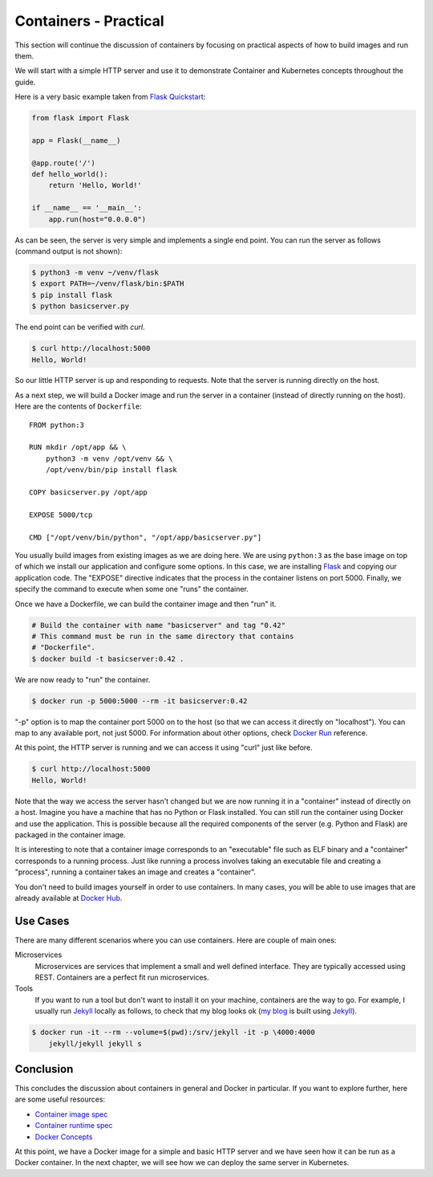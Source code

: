 ======================
Containers - Practical
======================

This section will continue the discussion of containers by focusing on
practical aspects of how to build images and run them.

We will start with a simple HTTP server and use it to demonstrate
Container and Kubernetes concepts throughout the guide.

Here is a very basic example taken from `Flask Quickstart`_:

.. code-block:: python

   from flask import Flask
   
   app = Flask(__name__)
   
   @app.route('/')
   def hello_world():
       return 'Hello, World!'
   
   if __name__ == '__main__':
       app.run(host="0.0.0.0")

As can be seen, the server is very simple and implements a single end
point. You can run the server as follows (command output is not
shown):

.. code-block:: bash

  $ python3 -m venv ~/venv/flask
  $ export PATH=~/venv/flask/bin:$PATH
  $ pip install flask
  $ python basicserver.py

The end point can be verified with *curl*.

.. code-block:: bash

  $ curl http://localhost:5000
  Hello, World!

So our little HTTP server is up and responding to requests. Note that
the server is running directly on the host.

As a next step, we will build a Docker image and run the server in a
container (instead of directly running on the host). Here are the
contents of ``Dockerfile``::

   FROM python:3

   RUN mkdir /opt/app && \
       python3 -m venv /opt/venv && \
       /opt/venv/bin/pip install flask
   
   COPY basicserver.py /opt/app
   
   EXPOSE 5000/tcp
   
   CMD ["/opt/venv/bin/python", "/opt/app/basicserver.py"]

You usually build images from existing images as we are doing here. We
are using ``python:3`` as the base image on top of which we install
our application and configure some options. In this case, we are
installing `Flask`_ and copying our application code. The "EXPOSE" 
directive indicates that the process in the container listens on
port 5000. Finally, we specify the command to execute when some one
"runs" the container. 

Once we have a Dockerfile, we can build the container image and then
"run" it.

.. code-block:: bash

  # Build the container with name "basicserver" and tag "0.42" 
  # This command must be run in the same directory that contains
  # "Dockerfile".
  $ docker build -t basicserver:0.42 .

We are now ready to "run" the container.

.. code-block:: bash

  $ docker run -p 5000:5000 --rm -it basicserver:0.42

"-p" option is to map the container port 5000 on to the host (so that
we can access it directly on "localhost"). You can map to any
available port, not just 5000. For information about other options,
check `Docker Run`_ reference.

At this point, the HTTP server is running and we can access it using
"curl" just like before.

.. code-block:: bash

  $ curl http://localhost:5000
  Hello, World!

Note that the way we access the server hasn't changed but we are now
running it in a "container" instead of directly on a host. Imagine you
have a machine that has no Python or Flask installed. You can still
run the container using Docker and use the application. This is
possible because all the required components of the server
(e.g. Python and Flask) are packaged in the container image.

It is interesting to note that a container image corresponds to an
"executable" file such as ELF binary and a "container" corresponds to a
running process. Just like running a process involves taking an
executable file and creating a "process", running a container takes an
image and creates a "container".

You don't need to build images yourself in order to use containers. In
many cases, you will be able to use images that are already available
at `Docker Hub`_.

Use Cases
=========

There are many different scenarios where you can use containers. Here
are couple of main ones:

Microservices
    Microservices are services that implement a small and well defined
    interface. They are typically accessed using REST. Containers are
    a perfect fit run microservices.

Tools
    If you want to run a tool but don't want to install it on your
    machine, containers are the way to go. For example, I usually run
    `Jekyll`_ locally as follows, to check that my blog looks ok (`my
    blog`_ is built using `Jekyll`_).

.. code-block:: bash

    $ docker run -it --rm --volume=$(pwd):/srv/jekyll -it -p \4000:4000
        jekyll/jekyll jekyll s 

Conclusion
==========

This concludes the discussion about containers in general and Docker
in particular. If you want to explore further, here are some useful
resources: 

- `Container image spec`_
- `Container runtime spec`_
- `Docker Concepts`_
  
At this point, we have a Docker image for a simple and basic HTTP
server and we have seen how it can be run as a Docker container. In
the next chapter, we will see how we can deploy the same server in
Kubernetes.

.. _Flask: https://flask.palletsprojects.com/en/1.1.x/
.. _Docker Run: https://docs.docker.com/engine/reference/run/
.. _Docker Hub: https://hub.docker.com/
.. _Jekyll: https://jekyllrb.com/
.. _Container image spec: https://github.com/opencontainers/image-spec   
.. _Container runtime spec: https://github.com/opencontainers/runtime-spec
.. _Docker Concepts: https://docs.docker.com/get-started/overview/
.. _Flask Quickstart: https://flask.palletsprojects.com/en/1.1.x/quickstart/
.. _my blog: https://draghuram.github.io
